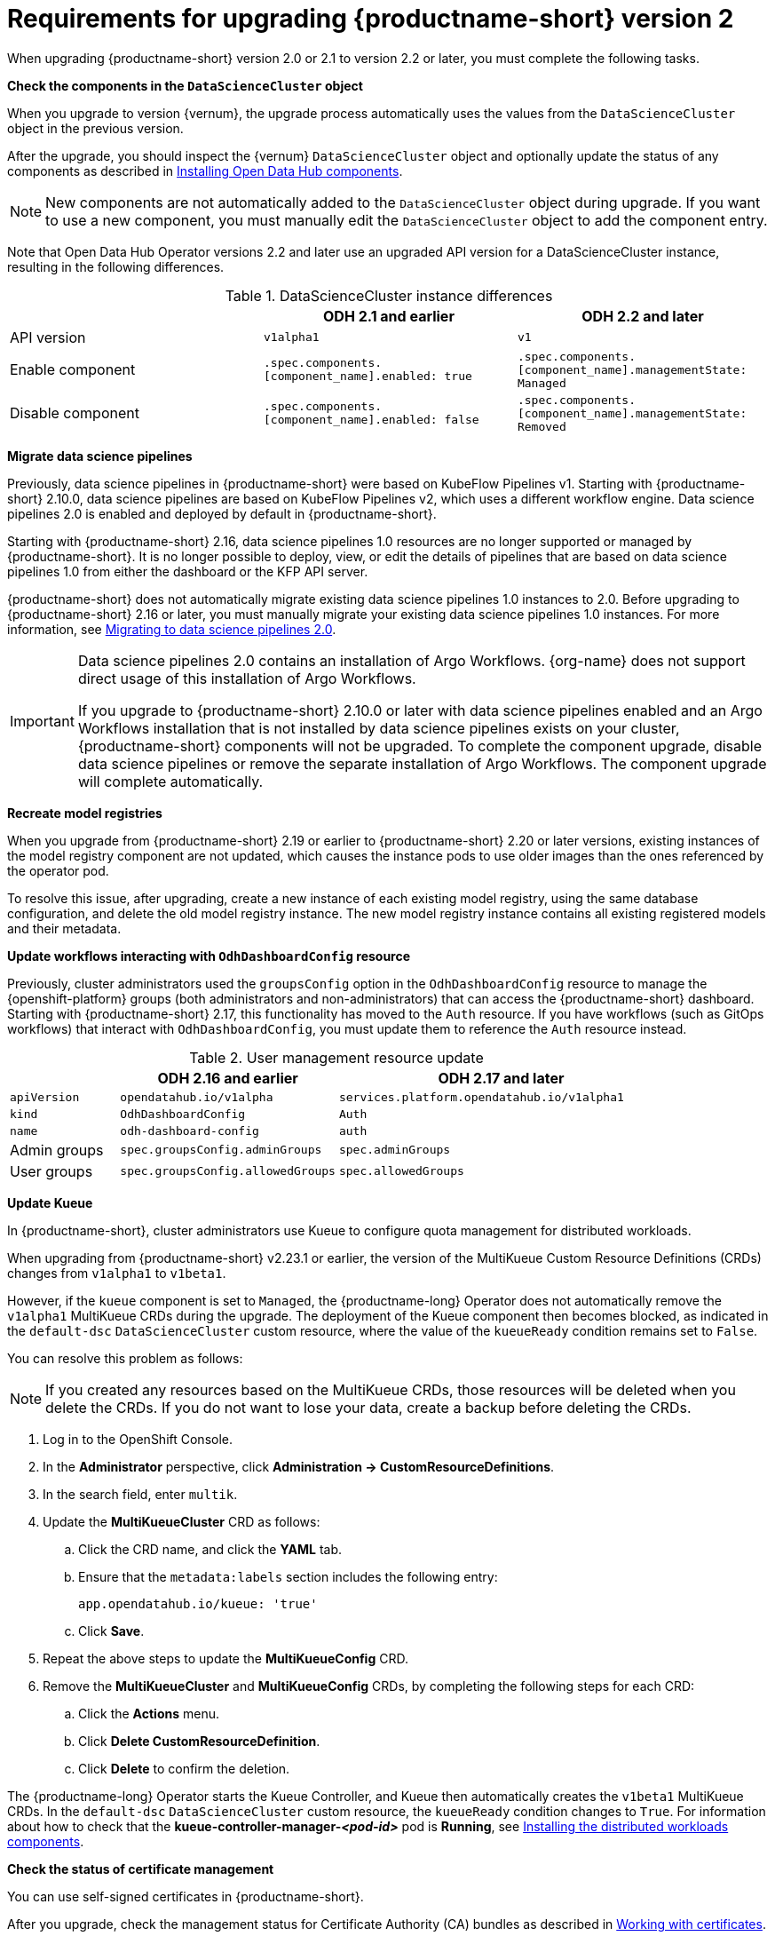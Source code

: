 :_module-type: REFERENCE

[id="requirements-for-upgrading-odh-v2_{context}"]
= Requirements for upgrading {productname-short} version 2

[role="_abstract"]
When upgrading {productname-short} version 2.0 or 2.1 to version 2.2 or later, you must complete the following tasks.

*Check the components in the `DataScienceCluster` object*

When you upgrade to version {vernum}, the upgrade process automatically uses the values from the `DataScienceCluster` object in the previous version.

After the upgrade, you should inspect the {vernum} `DataScienceCluster` object and optionally update the status of any components as described in link:{odhdocshome}/upgrading-open-data-hub/#installing-odh-components_upgradev1[Installing Open Data Hub components].

[NOTE]
====
New components are not automatically added to the `DataScienceCluster` object during upgrade. If you want to use a new component, you must manually edit the `DataScienceCluster` object to add the component entry.
====

Note that Open Data Hub Operator versions 2.2 and later use an upgraded API version for a DataScienceCluster instance, resulting in the following differences.

.DataScienceCluster instance differences
|===
| | ODH 2.1 and earlier | ODH 2.2 and later

|API version
|`v1alpha1`
|`v1`

|Enable component
|`.spec.components.[component_name].enabled: true`
|`.spec.components.[component_name].managementState: Managed`

|Disable component
|`.spec.components.[component_name].enabled: false`
|`.spec.components.[component_name].managementState: Removed`
|===

*Migrate data science pipelines* 

Previously, data science pipelines in {productname-short} were based on KubeFlow Pipelines v1. Starting with {productname-short} 2.10.0, data science pipelines are based on KubeFlow Pipelines v2, which uses a different workflow engine. Data science pipelines 2.0 is enabled and deployed by default in {productname-short}.

Starting with {productname-short} 2.16, data science pipelines 1.0 resources are no longer supported or managed by {productname-short}. It is no longer possible to deploy, view, or edit the details of pipelines that are based on data science pipelines 1.0 from either the dashboard or the KFP API server.

{productname-short} does not automatically migrate existing data science pipelines 1.0 instances to 2.0. Before upgrading to {productname-short} 2.16 or later, you must manually migrate your existing data science pipelines 1.0 instances. For more information, see link:{odhdocshome}/working-with-data-science-pipelines/#migrating-to-data-science-pipelines-2_ds-pipelines[Migrating to data science pipelines 2.0].

[IMPORTANT]
====
Data science pipelines 2.0 contains an installation of Argo Workflows. {org-name} does not support direct usage of this installation of Argo Workflows.

If you upgrade to {productname-short} 2.10.0 or later with data science pipelines enabled and an Argo Workflows installation that is not installed by data science pipelines exists on your cluster, {productname-short} components will not be upgraded. To complete the component upgrade, disable data science pipelines or remove the separate installation of Argo Workflows. The component upgrade will complete automatically.
====

*Recreate model registries*

When you upgrade from {productname-short} 2.19 or earlier to {productname-short} 2.20 or later versions, existing instances of the model registry component are not updated, which causes the instance pods to use older images than the ones referenced by the operator pod.

To resolve this issue, after upgrading, create a new instance of each existing model registry, using the same database configuration, and delete the old model registry instance. The new model registry instance contains all existing registered models and their metadata.

*Update workflows interacting with `OdhDashboardConfig` resource*

Previously, cluster administrators used the `groupsConfig` option in the `OdhDashboardConfig` resource to manage the {openshift-platform} groups (both administrators and non-administrators) that can access the {productname-short} dashboard. Starting with {productname-short} 2.17, this functionality has moved to the `Auth` resource. If you have workflows (such as GitOps workflows) that interact with `OdhDashboardConfig`, you must update them to reference the `Auth` resource instead.

.User management resource update
[cols="1,2,3"]
|===
| | ODH 2.16 and earlier | ODH 2.17 and later

|`apiVersion`
|`opendatahub.io/v1alpha`
|`services.platform.opendatahub.io/v1alpha1`

|`kind`
|`OdhDashboardConfig`
|`Auth`

|`name`
|`odh-dashboard-config`
|`auth`

|Admin groups
|`spec.groupsConfig.adminGroups`
|`spec.adminGroups`

|User groups
|`spec.groupsConfig.allowedGroups`
|`spec.allowedGroups`

|===


*Update Kueue*

In {productname-short}, cluster administrators use Kueue to configure quota management for distributed workloads.

When upgrading from {productname-short} v2.23.1 or earlier, the version of the MultiKueue Custom Resource Definitions (CRDs) changes from `v1alpha1` to `v1beta1`.

However, if the `kueue` component is set to `Managed`, the {productname-long} Operator does not automatically remove the `v1alpha1` MultiKueue CRDs during the upgrade.
The deployment of the Kueue component then becomes blocked, as indicated in the `default-dsc` `DataScienceCluster` custom resource, where the value of the `kueueReady` condition remains set to `False`.

You can resolve this problem as follows:

[NOTE]
====
If you created any resources based on the MultiKueue CRDs, those resources will be deleted when you delete the CRDs.
If you do not want to lose your data, create a backup before deleting the CRDs.
====

. Log in to the OpenShift Console.
. In the *Administrator* perspective, click *Administration -> CustomResourceDefinitions*.
. In the search field, enter `multik`.
. Update the *MultiKueueCluster* CRD as follows:
.. Click the CRD name, and click the *YAML* tab.
.. Ensure that the `metadata:labels` section includes the following entry:
+
[source]
---- 
app.opendatahub.io/kueue: 'true'
----
.. Click *Save*.
. Repeat the above steps to update the *MultiKueueConfig* CRD.
. Remove the *MultiKueueCluster* and *MultiKueueConfig* CRDs, by completing the following steps for each CRD:
.. Click the *Actions* menu.
.. Click *Delete CustomResourceDefinition*.
.. Click *Delete* to confirm the deletion.

The {productname-long} Operator starts the Kueue Controller, and Kueue then automatically creates the `v1beta1` MultiKueue CRDs.
In the `default-dsc` `DataScienceCluster` custom resource, the `kueueReady` condition changes to `True`. 
For information about how to check that the *kueue-controller-manager-_<pod-id>_* pod is *Running*, see link:{odhdocshome}/installing-open-data-hub/#installing-the-distributed-workloads-components_install[Installing the distributed workloads components].



*Check the status of certificate management*

You can use self-signed certificates in {productname-short}.

ifdef::upstream[]
After you upgrade, check the management status for Certificate Authority (CA) bundles as described in link:{odhdocshome}/installing-open-data-hub/#understanding-certificates_certs[Understanding how {productname-short} handles certificates].
endif::[]

ifndef::upstream[]
ifdef::disconnected[]
After you upgrade, check the management status for Certificate Authority (CA) bundles as described in link:{rhoaidocshome}{default-format-url}/installing_and_uninstalling_{url-productname-short}/working-with-certificates_certs[Working with certificates].
endif::[]
ifndef::disconnected[]
After you upgrade, check the management status for Certificate Authority (CA) bundles as described in link:{rhoaidocshome}{default-format-url}/installing_and_uninstalling_{url-productname-short}/working-with-certificates_certs[Working with certificates].
endif::[]
endif::[]
